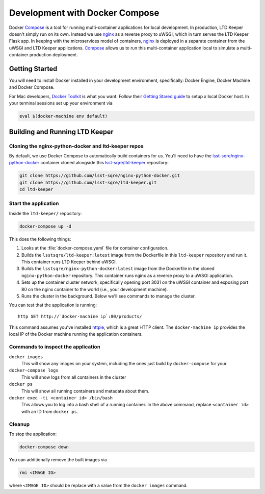 ###############################
Development with Docker Compose
###############################

Docker Compose_ is a tool for running multi-container applications for local development.
In production, LTD Keeper doesn't simply run on its own.
Instead we use nginx_ as a reverse proxy to uWSGI, which in turn serves the LTD Keeper Flask app.
In keeping with the microservices model of containers, nginx_ is deployed in a separate container from the uWSGI and LTD Keeper applications.
Compose_ allows us to run this multi-container application local to simulate a multi-container production deployment.

Getting Started
===============

You will need to install Docker installed in your development environment, specifically: Docker Engine, Docker Machine and Docker Compose.

For Mac developers, `Docker Toolkit <https://www.docker.com/products/docker-toolbox>`_ is what you want.
Follow their `Getting Stared guide <http://docs.docker.com/mac/started/>`_ to setup a local Docker host.
In your terminal sessions set up your environment via

.. code-block:: bash

   eval $(docker-machine env default)

Building and Running LTD Keeper
===============================

Cloning the nginx-python-docker and ltd-keeper repos
----------------------------------------------------

By default, we use Docker Compose to automatically build containers for us.
You'll need to have the `lsst-sqre/nginx-python-docker`_ container cloned alongside this `lsst-sqre/ltd-keeper`_ repository:

.. code-block:: bash

   git clone https://github.com/lsst-sqre/nginx-python-docker.git
   git clone https://github.com/lsst-sqre/ltd-keeper.git
   cd ltd-keeper

Start the application
---------------------

Inside the ``ltd-keeper/`` repository:

.. code-block:: bash

   docker-compose up -d

This does the following things:

1. Looks at the :file:`docker-compose.yaml` file for container configuration.
2. Builds the ``lsstsqre/ltd-keeper:latest`` image from the Dockerfile in this ``ltd-keeper`` repository and run it. This container runs LTD Keeper behind uWSGI.
3. Builds the ``lsstsqre/nginx-python-docker:latest`` image from the Dockerfile in the cloned ``nginx-python-docker`` repository. This container runs nginx as a reverse proxy to a uWSGI application.
4. Sets up the container cluster network, specifically opening port 3031 on the uWSGI container and exposing port 80 on the nginx container to the world (i.e., your development machine).
5. Runs the cluster in the background. Below we'll see commands to manage the cluster.

You can test that the application is running::

   http GET http://`docker-machine ip`:80/products/

This command assumes you've installed `httpie <http://httpie.org/>`_, which is a great HTTP client.
The ``docker-machine ip`` provides the local IP of the Docker machine running the application containers.

Commands to inspect the application
-----------------------------------

``docker images``
  This will show any images on your system, including the ones just build by ``docker-compose`` for your.

``docker-compose logs``
   This will show logs from all containers in the cluster

``docker ps``
   This will show all running containers and metadata about them.

``docker exec -ti <container id> /bin/bash``
   This allows you to log into a bash shell of a running container. In the above command, replace ``<container id>`` with an ID from ``docker ps``.

Cleanup
-------

To stop the application:

.. code-block:: bash

   docker-compose down

You can additionally remove the built images via

.. code-block:: bash

   rmi <IMAGE ID>

where ``<IMAGE ID>`` should be replace with a value from the ``docker images`` command.

.. _Compose: https://www.docker.com/products/docker-compose
.. _nginx: http
.. _`lsst-sqre/ltd-keeper`: https://github.com/lsst-sqre/ltd-keeper
.. _`lsst-sqre/nginx-python-docker`: https://github.com/lsst-sqre/nginx-python-docker
